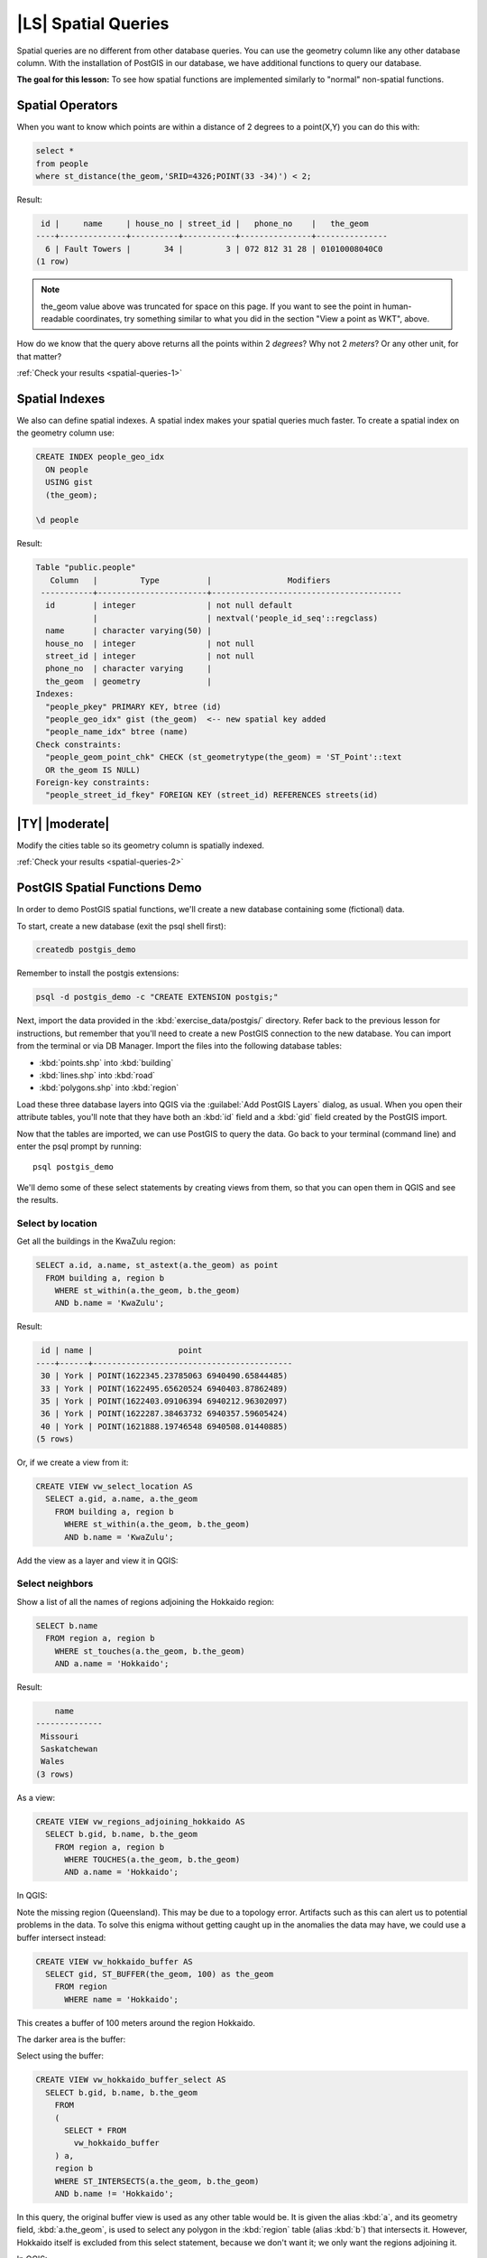 |LS| Spatial Queries
===============================================================================

Spatial queries are no different from other database queries. You can use the
geometry column like any other database column. With the installation of
PostGIS in our database, we have additional functions to query our database.

**The goal for this lesson:** To see how spatial functions are implemented
similarly to "normal" non-spatial functions.

.. _backlink-spatial-queries-1:

Spatial Operators
-------------------------------------------------------------------------------

When you want to know which points are within a distance of 2 degrees to a
point(X,Y) you can do this with:

.. code-block:: sql

  select *
  from people
  where st_distance(the_geom,'SRID=4326;POINT(33 -34)') < 2;

Result:

.. code-block:: sql

   id |     name     | house_no | street_id |   phone_no    |   the_geom
  ----+--------------+----------+-----------+---------------+---------------
    6 | Fault Towers |       34 |         3 | 072 812 31 28 | 01010008040C0
  (1 row)

.. note::  the_geom value above was truncated for space on this page. If you
   want to see the point in human-readable coordinates, try something similar
   to what you did in the section "View a point as WKT", above.

How do we know that the query above returns all the points within 2 *degrees*?
Why not 2 *meters*? Or any other unit, for that matter?

:ref:`Check your results <spatial-queries-1>`

.. _backlink-spatial-queries-2:

Spatial Indexes
-------------------------------------------------------------------------------

We also can define spatial indexes. A spatial index makes your spatial queries
much faster. To create a spatial index on the geometry column use:

.. code-block:: psql

  CREATE INDEX people_geo_idx
    ON people
    USING gist
    (the_geom);

  \d people

Result:

.. code-block:: psql

  Table "public.people"
     Column   |         Type          |                Modifiers
   -----------+-----------------------+----------------------------------------
    id        | integer               | not null default
              |                       | nextval('people_id_seq'::regclass)
    name      | character varying(50) |
    house_no  | integer               | not null
    street_id | integer               | not null
    phone_no  | character varying     |
    the_geom  | geometry              |
  Indexes:
    "people_pkey" PRIMARY KEY, btree (id)
    "people_geo_idx" gist (the_geom)  <-- new spatial key added
    "people_name_idx" btree (name)
  Check constraints:
    "people_geom_point_chk" CHECK (st_geometrytype(the_geom) = 'ST_Point'::text
    OR the_geom IS NULL)
  Foreign-key constraints:
    "people_street_id_fkey" FOREIGN KEY (street_id) REFERENCES streets(id)


|TY| |moderate|
-------------------------------------------------------------------------------
Modify the cities table so its geometry column is spatially indexed.

:ref:`Check your results <spatial-queries-2>`


PostGIS Spatial Functions Demo
-------------------------------------------------------------------------------

In order to demo PostGIS spatial functions, we'll create a new database
containing some (fictional) data.

To start, create a new database (exit the psql shell first):

.. code-block:: bash

  createdb postgis_demo

Remember to install the postgis extensions:

.. code-block:: bash

  psql -d postgis_demo -c "CREATE EXTENSION postgis;"

Next, import the data provided in the :kbd:`exercise_data/postgis/` directory.
Refer back to the previous lesson for instructions, but remember that you'll
need to create a new PostGIS connection to the new database. You can import from
the terminal or via DB Manager. Import the files into the following database
tables:

- :kbd:`points.shp` into :kbd:`building`
- :kbd:`lines.shp` into :kbd:`road`
- :kbd:`polygons.shp` into :kbd:`region`

Load these three database layers into QGIS via the :guilabel:`Add PostGIS
Layers` dialog, as usual. When you open their attribute tables, you'll note
that they have both an :kbd:`id` field and a :kbd:`gid` field created by the
PostGIS import.

Now that the tables are imported, we can use PostGIS to query the data. Go back
to your terminal (command line) and enter the psql prompt by running::

  psql postgis_demo

We'll demo some of these select statements by creating views from them, so that
you can open them in QGIS and see the results.

Select by location
...............................................................................

Get all the buildings in the KwaZulu region:

.. code-block:: sql

  SELECT a.id, a.name, st_astext(a.the_geom) as point
    FROM building a, region b
      WHERE st_within(a.the_geom, b.the_geom)
      AND b.name = 'KwaZulu';

Result:

.. code-block:: sql

   id | name |                  point
  ----+------+------------------------------------------
   30 | York | POINT(1622345.23785063 6940490.65844485)
   33 | York | POINT(1622495.65620524 6940403.87862489)
   35 | York | POINT(1622403.09106394 6940212.96302097)
   36 | York | POINT(1622287.38463732 6940357.59605424)
   40 | York | POINT(1621888.19746548 6940508.01440885)
  (5 rows)

Or, if we create a view from it:

.. code-block:: sql

  CREATE VIEW vw_select_location AS
    SELECT a.gid, a.name, a.the_geom
      FROM building a, region b
        WHERE st_within(a.the_geom, b.the_geom)
        AND b.name = 'KwaZulu';

Add the view as a layer and view it in QGIS:

.. image:: /static/training_manual/spatial_databases/kwazulu_view_result.png
   :align: center

Select neighbors
...............................................................................

Show a list of all the names of regions adjoining the Hokkaido region:

.. code-block:: sql

  SELECT b.name
    FROM region a, region b
      WHERE st_touches(a.the_geom, b.the_geom)
      AND a.name = 'Hokkaido';

Result:

.. code-block:: sql

      name
  --------------
   Missouri
   Saskatchewan
   Wales
  (3 rows)

As a view:

.. code-block:: sql

  CREATE VIEW vw_regions_adjoining_hokkaido AS
    SELECT b.gid, b.name, b.the_geom
      FROM region a, region b
        WHERE TOUCHES(a.the_geom, b.the_geom)
        AND a.name = 'Hokkaido';

In QGIS:

.. image:: /static/training_manual/spatial_databases/adjoining_result.png
   :align: center

Note the missing region (Queensland). This may be due to a topology error.
Artifacts such as this can alert us to potential problems in the data. To solve
this enigma without getting caught up in the anomalies the data may have, we
could use a buffer intersect instead:

.. code-block:: sql

  CREATE VIEW vw_hokkaido_buffer AS
    SELECT gid, ST_BUFFER(the_geom, 100) as the_geom
      FROM region
        WHERE name = 'Hokkaido';

This creates a buffer of 100 meters around the region Hokkaido.

The darker area is the buffer:

.. image:: /static/training_manual/spatial_databases/hokkaido_buffer.png
   :align: center

Select using the buffer:

.. code-block:: sql

  CREATE VIEW vw_hokkaido_buffer_select AS
    SELECT b.gid, b.name, b.the_geom
      FROM
      (
        SELECT * FROM
          vw_hokkaido_buffer
      ) a,
      region b
      WHERE ST_INTERSECTS(a.the_geom, b.the_geom)
      AND b.name != 'Hokkaido';

In this query, the original buffer view is used as any other table would be. It
is given the alias :kbd:`a`, and its geometry field, :kbd:`a.the_geom`, is used
to select any polygon in the :kbd:`region` table (alias :kbd:`b`) that
intersects it. However, Hokkaido itself is excluded from this select statement,
because we don't want it; we only want the regions adjoining it.

In QGIS:

.. image:: /static/training_manual/spatial_databases/hokkaido_buffer_select.png
   :align: center

It is also possible to select all objects within a given distance, without the
extra step of creating a buffer:

.. code-block:: sql

  CREATE VIEW vw_hokkaido_distance_select AS
    SELECT b.gid, b.name, b.the_geom
      FROM region a, region b
        WHERE ST_DISTANCE (a.the_geom, b.the_geom) < 100
        AND a.name = 'Hokkaido'
        AND b.name != 'Hokkaido';

This achieves the same result, without need for the interim buffer step:

.. image:: /static/training_manual/spatial_databases/hokkaido_distance_select.png
   :align: center


Select unique values
...............................................................................

Show a list of unique town names for all buildings in the Queensland region:

.. code-block:: sql

  SELECT DISTINCT a.name
    FROM building a, region b
      WHERE st_within(a.the_geom, b.the_geom)
      AND b.name = 'Queensland';

Result:

.. code-block:: sql

    name
  ---------
   Beijing
   Berlin
   Atlanta
  (3 rows)


Further examples ...
...............................................................................

.. code-block:: sql

  CREATE VIEW vw_shortestline AS
    SELECT b.gid AS gid,
          ST_ASTEXT(ST_SHORTESTLINE(a.the_geom, b.the_geom)) as text,
          ST_SHORTESTLINE(a.the_geom, b.the_geom) AS the_geom
      FROM road a, building b
        WHERE a.id=5 AND b.id=22;

  CREATE VIEW vw_longestline AS
    SELECT b.gid AS gid,
           ST_ASTEXT(ST_LONGESTLINE(a.the_geom, b.the_geom)) as text,
           ST_LONGESTLINE(a.the_geom, b.the_geom) AS the_geom
      FROM road a, building b
        WHERE a.id=5 AND b.id=22;

.. code-block:: sql

  CREATE VIEW vw_road_centroid AS
    SELECT a.gid as gid, ST_CENTROID(a.the_geom) as the_geom
      FROM road a
        WHERE a.id = 1;

  CREATE VIEW vw_region_centroid AS
    SELECT a.gid as gid, ST_CENTROID(a.the_geom) as the_geom
      FROM region a
        WHERE a.name = 'Saskatchewan';

.. code-block:: sql

  SELECT ST_PERIMETER(a.the_geom)
    FROM region a
      WHERE a.name='Queensland';

  SELECT ST_AREA(a.the_geom)
    FROM region a
      WHERE a.name='Queensland';

.. code-block:: sql

  CREATE VIEW vw_simplify AS
    SELECT gid, ST_Simplify(the_geom, 20) AS the_geom
      FROM road;

  CREATE VIEW vw_simplify_more AS
    SELECT gid, ST_Simplify(the_geom, 50) AS the_geom
      FROM road;

.. code-block:: sql

  CREATE VIEW vw_convex_hull AS
    SELECT
      ROW_NUMBER() over (order by a.name) as id,
      a.name as town,
      ST_CONVEXHULL(ST_COLLECT(a.the_geom)) AS the_geom
      FROM building a
      GROUP BY a.name;

|IC|
-------------------------------------------------------------------------------

You have seen how to query spatial objects using the new database functions
from PostGIS.

|WN|
-------------------------------------------------------------------------------

Next we're going to investigate the structures of more complex geometries and
how to create them using PostGIS.
